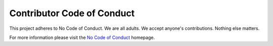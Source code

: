 Contributor Code of Conduct
===========================

This project adheres to No Code of Conduct.  We are all adults.  We accept anyone's contributions.  Nothing else matters.

For more information please visit the `No Code of Conduct <https://github.com/domgetter/NCoC>`_ homepage.
